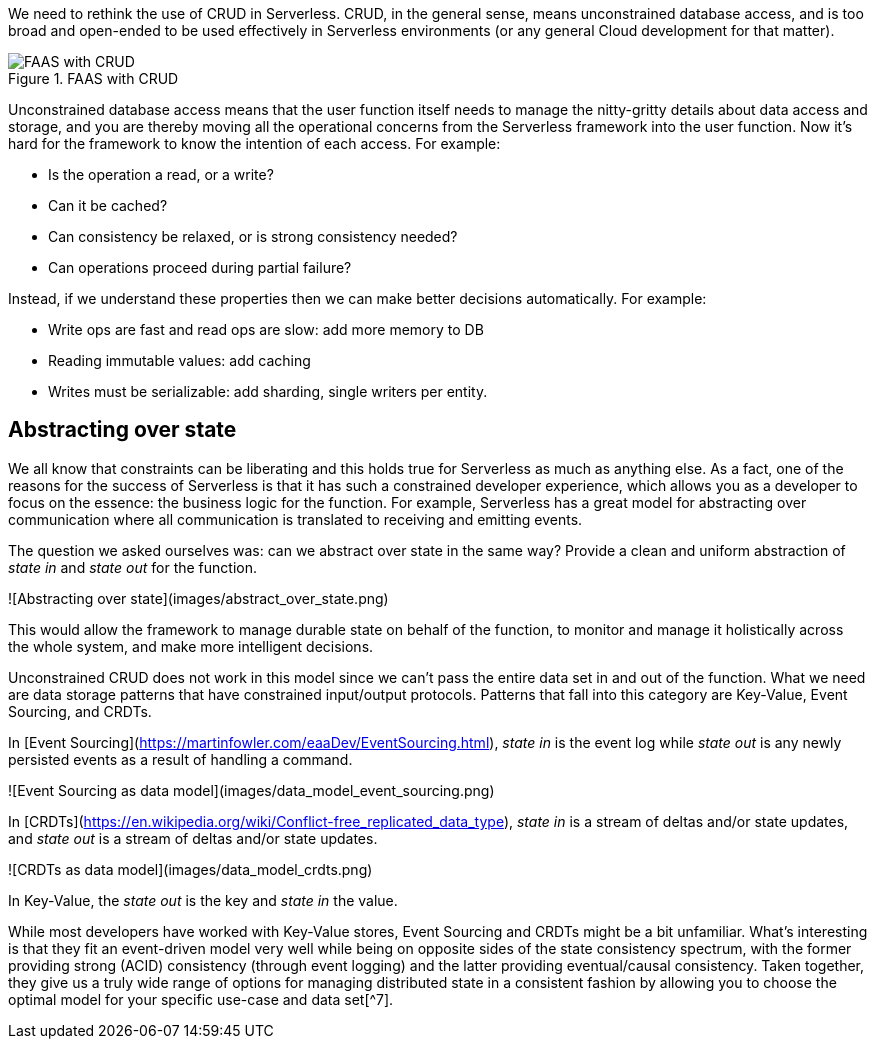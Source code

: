 

We need to rethink the use of CRUD in Serverless. CRUD, in the general sense, means unconstrained database access, and is too broad and open-ended to be used effectively in Serverless environments (or any general Cloud development for that matter). 

image::faas_with_crud.png[FAAS with CRUD,title="FAAS with CRUD"]

Unconstrained database access means that the user function itself needs to manage the nitty-gritty details about data access and storage, and you are thereby moving all the operational concerns from the Serverless framework into the user function. Now it's hard for the framework to know the intention of each access. For example: 

* Is the operation a read, or a write?
* Can it be cached?
* Can consistency be relaxed, or is strong consistency needed?
* Can operations proceed during partial failure? 

Instead, if we understand these properties then we can make better decisions automatically. For example: 

* Write ops are fast and read ops are slow: add more memory to DB
* Reading immutable values: add caching
* Writes must be serializable: add sharding, single writers per entity.

== Abstracting over state

We all know that constraints can be liberating and this holds true for Serverless as much as anything else. As a fact, one of the reasons for the success of Serverless is that it has such a constrained developer experience, which allows you as a developer to focus on the essence: the business logic for the function. For example, Serverless has a great model for abstracting over communication where all communication is translated to receiving and emitting events. 

The question we asked ourselves was: can we abstract over state in the same way? Provide a clean and uniform abstraction of _state in_ and _state out_ for the function. 

![Abstracting over state](images/abstract_over_state.png)

This would allow the framework to manage durable state on behalf of the function, to monitor and manage it holistically across the whole system, and make more intelligent decisions.  

Unconstrained CRUD does not work in this model since we can't pass the entire data set in and out of the function. What we need are data storage patterns that have constrained input/output protocols. Patterns that fall into this category are Key-Value, Event Sourcing, and CRDTs. 

In [Event Sourcing](https://martinfowler.com/eaaDev/EventSourcing.html), _state in_ is the event log while _state out_ is any newly persisted events as a result of handling a command. 

![Event Sourcing as data model](images/data_model_event_sourcing.png)

In [CRDTs](https://en.wikipedia.org/wiki/Conflict-free_replicated_data_type), _state in_ is a stream of deltas and/or state updates, and _state out_ is a stream of deltas and/or state updates.  

![CRDTs as data model](images/data_model_crdts.png)

In Key-Value, the _state out_ is the key and _state in_ the value.

While most developers have worked with Key-Value stores, Event Sourcing and CRDTs might be a bit unfamiliar. What's interesting is that they fit an event-driven model very well while being on opposite sides of the state consistency spectrum, with the former providing strong (ACID) consistency (through event logging) and the latter providing eventual/causal consistency. Taken together, they give us a truly wide range of options for managing distributed state in a consistent fashion by allowing you to choose the optimal model for your specific use-case and data set[^7]. 



